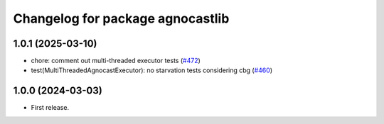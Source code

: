 ^^^^^^^^^^^^^^^^^^^^^^^^^^^^^^^^^^^^^^
Changelog for package agnocastlib
^^^^^^^^^^^^^^^^^^^^^^^^^^^^^^^^^^^^^^

1.0.1 (2025-03-10)
------------------
* chore: comment out multi-threaded executor tests (`#472 <https://github.com/tier4/agnocast/issues/472>`_)
* test(MultiThreadedAgnocastExecutor): no starvation tests considering cbg (`#460 <https://github.com/tier4/agnocast/issues/460>`_)

1.0.0 (2024-03-03)
------------------
* First release.
